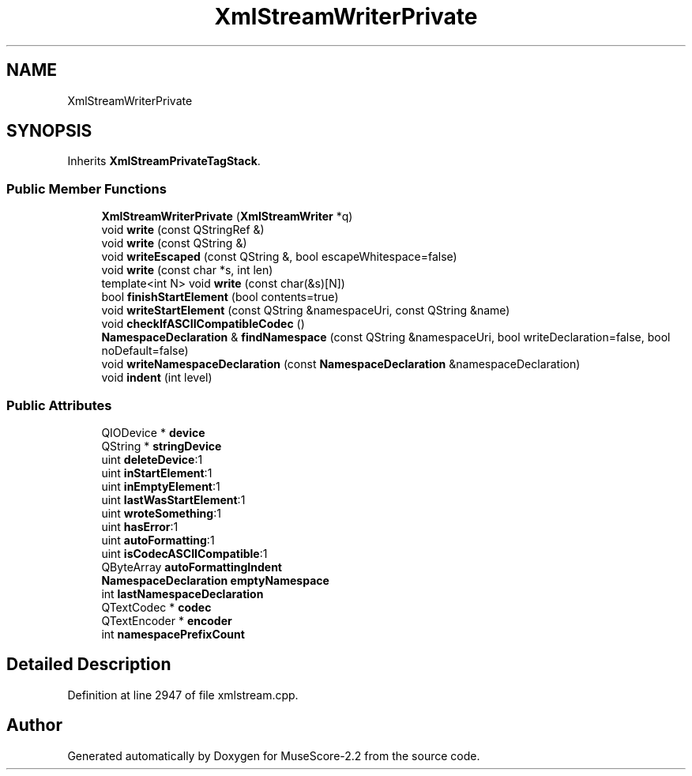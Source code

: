 .TH "XmlStreamWriterPrivate" 3 "Mon Jun 5 2017" "MuseScore-2.2" \" -*- nroff -*-
.ad l
.nh
.SH NAME
XmlStreamWriterPrivate
.SH SYNOPSIS
.br
.PP
.PP
Inherits \fBXmlStreamPrivateTagStack\fP\&.
.SS "Public Member Functions"

.in +1c
.ti -1c
.RI "\fBXmlStreamWriterPrivate\fP (\fBXmlStreamWriter\fP *q)"
.br
.ti -1c
.RI "void \fBwrite\fP (const QStringRef &)"
.br
.ti -1c
.RI "void \fBwrite\fP (const QString &)"
.br
.ti -1c
.RI "void \fBwriteEscaped\fP (const QString &, bool escapeWhitespace=false)"
.br
.ti -1c
.RI "void \fBwrite\fP (const char *s, int len)"
.br
.ti -1c
.RI "template<int N> void \fBwrite\fP (const char(&s)[N])"
.br
.ti -1c
.RI "bool \fBfinishStartElement\fP (bool contents=true)"
.br
.ti -1c
.RI "void \fBwriteStartElement\fP (const QString &namespaceUri, const QString &name)"
.br
.ti -1c
.RI "void \fBcheckIfASCIICompatibleCodec\fP ()"
.br
.ti -1c
.RI "\fBNamespaceDeclaration\fP & \fBfindNamespace\fP (const QString &namespaceUri, bool writeDeclaration=false, bool noDefault=false)"
.br
.ti -1c
.RI "void \fBwriteNamespaceDeclaration\fP (const \fBNamespaceDeclaration\fP &namespaceDeclaration)"
.br
.ti -1c
.RI "void \fBindent\fP (int level)"
.br
.in -1c
.SS "Public Attributes"

.in +1c
.ti -1c
.RI "QIODevice * \fBdevice\fP"
.br
.ti -1c
.RI "QString * \fBstringDevice\fP"
.br
.ti -1c
.RI "uint \fBdeleteDevice\fP:1"
.br
.ti -1c
.RI "uint \fBinStartElement\fP:1"
.br
.ti -1c
.RI "uint \fBinEmptyElement\fP:1"
.br
.ti -1c
.RI "uint \fBlastWasStartElement\fP:1"
.br
.ti -1c
.RI "uint \fBwroteSomething\fP:1"
.br
.ti -1c
.RI "uint \fBhasError\fP:1"
.br
.ti -1c
.RI "uint \fBautoFormatting\fP:1"
.br
.ti -1c
.RI "uint \fBisCodecASCIICompatible\fP:1"
.br
.ti -1c
.RI "QByteArray \fBautoFormattingIndent\fP"
.br
.ti -1c
.RI "\fBNamespaceDeclaration\fP \fBemptyNamespace\fP"
.br
.ti -1c
.RI "int \fBlastNamespaceDeclaration\fP"
.br
.ti -1c
.RI "QTextCodec * \fBcodec\fP"
.br
.ti -1c
.RI "QTextEncoder * \fBencoder\fP"
.br
.ti -1c
.RI "int \fBnamespacePrefixCount\fP"
.br
.in -1c
.SH "Detailed Description"
.PP 
Definition at line 2947 of file xmlstream\&.cpp\&.

.SH "Author"
.PP 
Generated automatically by Doxygen for MuseScore-2\&.2 from the source code\&.
